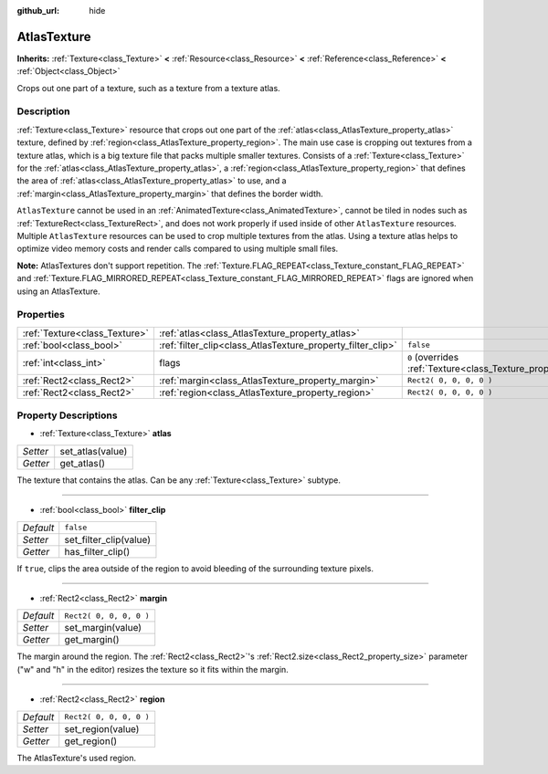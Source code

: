 :github_url: hide

.. DO NOT EDIT THIS FILE!!!
.. Generated automatically from Godot engine sources.
.. Generator: https://github.com/godotengine/godot/tree/3.5/doc/tools/make_rst.py.
.. XML source: https://github.com/godotengine/godot/tree/3.5/doc/classes/AtlasTexture.xml.

.. _class_AtlasTexture:

AtlasTexture
============

**Inherits:** :ref:`Texture<class_Texture>` **<** :ref:`Resource<class_Resource>` **<** :ref:`Reference<class_Reference>` **<** :ref:`Object<class_Object>`

Crops out one part of a texture, such as a texture from a texture atlas.

Description
-----------

:ref:`Texture<class_Texture>` resource that crops out one part of the :ref:`atlas<class_AtlasTexture_property_atlas>` texture, defined by :ref:`region<class_AtlasTexture_property_region>`. The main use case is cropping out textures from a texture atlas, which is a big texture file that packs multiple smaller textures. Consists of a :ref:`Texture<class_Texture>` for the :ref:`atlas<class_AtlasTexture_property_atlas>`, a :ref:`region<class_AtlasTexture_property_region>` that defines the area of :ref:`atlas<class_AtlasTexture_property_atlas>` to use, and a :ref:`margin<class_AtlasTexture_property_margin>` that defines the border width.

\ ``AtlasTexture`` cannot be used in an :ref:`AnimatedTexture<class_AnimatedTexture>`, cannot be tiled in nodes such as :ref:`TextureRect<class_TextureRect>`, and does not work properly if used inside of other ``AtlasTexture`` resources. Multiple ``AtlasTexture`` resources can be used to crop multiple textures from the atlas. Using a texture atlas helps to optimize video memory costs and render calls compared to using multiple small files.

\ **Note:** AtlasTextures don't support repetition. The :ref:`Texture.FLAG_REPEAT<class_Texture_constant_FLAG_REPEAT>` and :ref:`Texture.FLAG_MIRRORED_REPEAT<class_Texture_constant_FLAG_MIRRORED_REPEAT>` flags are ignored when using an AtlasTexture.

Properties
----------

+-------------------------------+-------------------------------------------------------------+----------------------------------------------------------------+
| :ref:`Texture<class_Texture>` | :ref:`atlas<class_AtlasTexture_property_atlas>`             |                                                                |
+-------------------------------+-------------------------------------------------------------+----------------------------------------------------------------+
| :ref:`bool<class_bool>`       | :ref:`filter_clip<class_AtlasTexture_property_filter_clip>` | ``false``                                                      |
+-------------------------------+-------------------------------------------------------------+----------------------------------------------------------------+
| :ref:`int<class_int>`         | flags                                                       | ``0`` (overrides :ref:`Texture<class_Texture_property_flags>`) |
+-------------------------------+-------------------------------------------------------------+----------------------------------------------------------------+
| :ref:`Rect2<class_Rect2>`     | :ref:`margin<class_AtlasTexture_property_margin>`           | ``Rect2( 0, 0, 0, 0 )``                                        |
+-------------------------------+-------------------------------------------------------------+----------------------------------------------------------------+
| :ref:`Rect2<class_Rect2>`     | :ref:`region<class_AtlasTexture_property_region>`           | ``Rect2( 0, 0, 0, 0 )``                                        |
+-------------------------------+-------------------------------------------------------------+----------------------------------------------------------------+

Property Descriptions
---------------------

.. _class_AtlasTexture_property_atlas:

- :ref:`Texture<class_Texture>` **atlas**

+----------+------------------+
| *Setter* | set_atlas(value) |
+----------+------------------+
| *Getter* | get_atlas()      |
+----------+------------------+

The texture that contains the atlas. Can be any :ref:`Texture<class_Texture>` subtype.

----

.. _class_AtlasTexture_property_filter_clip:

- :ref:`bool<class_bool>` **filter_clip**

+-----------+------------------------+
| *Default* | ``false``              |
+-----------+------------------------+
| *Setter*  | set_filter_clip(value) |
+-----------+------------------------+
| *Getter*  | has_filter_clip()      |
+-----------+------------------------+

If ``true``, clips the area outside of the region to avoid bleeding of the surrounding texture pixels.

----

.. _class_AtlasTexture_property_margin:

- :ref:`Rect2<class_Rect2>` **margin**

+-----------+-------------------------+
| *Default* | ``Rect2( 0, 0, 0, 0 )`` |
+-----------+-------------------------+
| *Setter*  | set_margin(value)       |
+-----------+-------------------------+
| *Getter*  | get_margin()            |
+-----------+-------------------------+

The margin around the region. The :ref:`Rect2<class_Rect2>`'s :ref:`Rect2.size<class_Rect2_property_size>` parameter ("w" and "h" in the editor) resizes the texture so it fits within the margin.

----

.. _class_AtlasTexture_property_region:

- :ref:`Rect2<class_Rect2>` **region**

+-----------+-------------------------+
| *Default* | ``Rect2( 0, 0, 0, 0 )`` |
+-----------+-------------------------+
| *Setter*  | set_region(value)       |
+-----------+-------------------------+
| *Getter*  | get_region()            |
+-----------+-------------------------+

The AtlasTexture's used region.

.. |virtual| replace:: :abbr:`virtual (This method should typically be overridden by the user to have any effect.)`
.. |const| replace:: :abbr:`const (This method has no side effects. It doesn't modify any of the instance's member variables.)`
.. |vararg| replace:: :abbr:`vararg (This method accepts any number of arguments after the ones described here.)`
